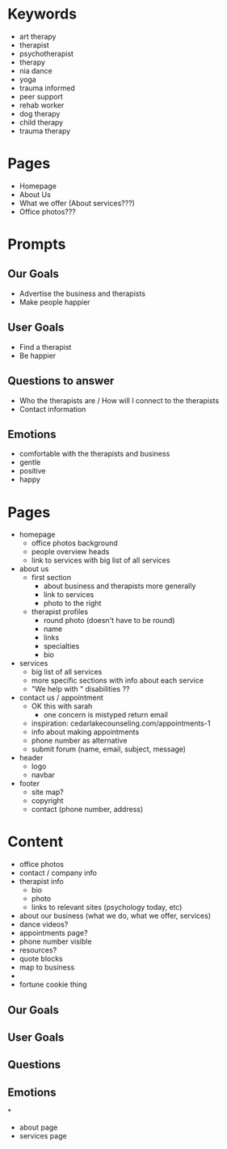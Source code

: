 * Keywords
 - art therapy
 - therapist
 - psychotherapist
 - therapy
 - nia dance
 - yoga
 - trauma informed
 - peer support
 - rehab worker
 - dog therapy
 - child therapy
 - trauma therapy

* Pages
 - Homepage
 - About Us
 - What we offer (About services???)
 - Office photos???

* Prompts
** Our Goals
 - Advertise the business and therapists
 - Make people happier
** User Goals
 - Find a therapist
 - Be happier
** Questions to answer
 - Who the therapists are / How will I connect to the therapists
 - Contact information
** Emotions
 - comfortable with the therapists and business
 - gentle
 - positive
 - happy

* Pages
 - homepage
   - office photos background
   - people overview heads
   - link to services with big list of all services
 - about us
   - first section
     - about business and therapists more generally
     - link to services
     - photo to the right
   - therapist profiles
     - round photo (doesn't have to be round)
     - name
     - links
     - specialties
     - bio
 - services
   - big list of all services
   - more specific sections with info about each service
   - "We help with " disabilities ??
 - contact us / appointment
   - OK this with sarah
     - one concern is mistyped return email
   - inspiration: cedarlakecounseling.com/appointments-1
   - info about making appointments
   - phone number as alternative
   - submit forum  (name, email, subject, message)

 - header
   - logo
   - navbar
 - footer
   - site map?
   - copyright
   - contact (phone number, address)

* Content
 - office photos
 - contact / company info
 - therapist info
   - bio
   - photo
   - links to relevant sites (psychology today, etc)
 - about our business (what we do, what we offer, services)
 - dance videos?
 - appointments page?
 - phone number visible
 - resources?
 - quote blocks
 - map to business
 -
 - fortune cookie thing
** Our Goals
** User Goals
** Questions
** Emotions

*
 - about page
 - services page
